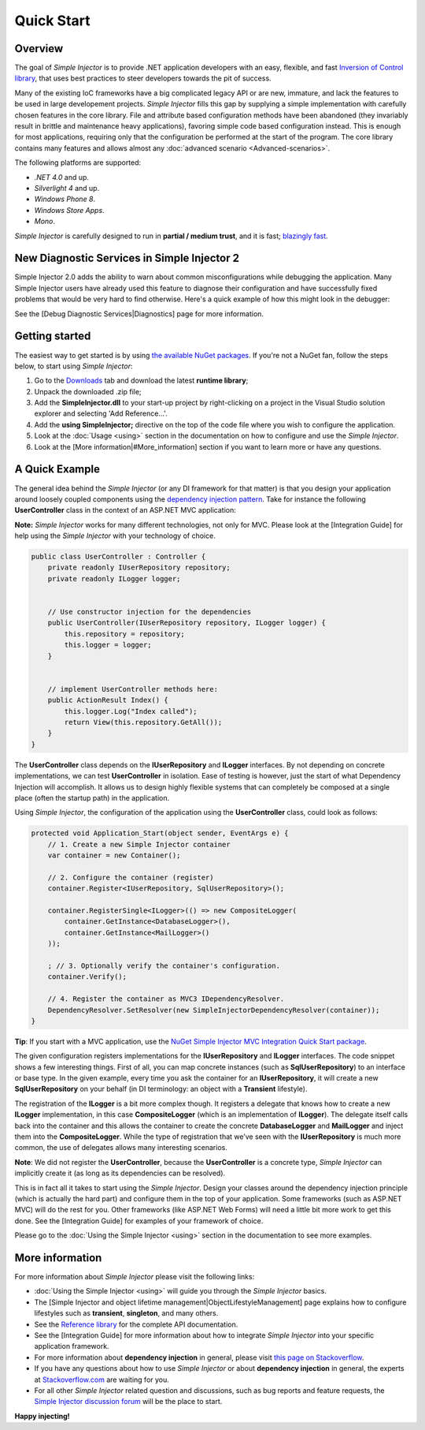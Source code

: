 ===========
Quick Start
===========

Overview
========

The goal of *Simple Injector* is to provide .NET application developers with an easy, flexible, and fast `Inversion of Control library <http://martinfowler.com/articles/injection.html>`_, that uses best practices to steer developers towards the pit of success.

Many of the existing IoC frameworks have a big complicated legacy API or are new, immature, and lack the features to be used in large developement projects. *Simple Injector* fills this gap by supplying a simple implementation with carefully chosen features in the core library. File and attribute based configuration methods have been abandoned (they invariably result in brittle and maintenance heavy applications), favoring simple code based configuration instead. This is enough for most applications, requiring only that the configuration be performed at the start of the program. The core library contains many features and allows almost any :doc:`advanced scenario <Advanced-scenarios>`.

The following platforms are supported:

* *.NET 4.0* and up.
* *Silverlight 4* and up.
* *Windows Phone 8*.
* *Windows Store Apps*.
* *Mono*.

*Simple Injector* is carefully designed to run in **partial / medium trust**, and it is fast; `blazingly fast <https://simpleinjector.codeplex.com/discussions/326621>`_.

New Diagnostic Services in Simple Injector 2
============================================

Simple Injector 2.0 adds the ability to warn about common misconfigurations while debugging the application. Many Simple Injector users have already used this feature to diagnose their configuration and have successfully fixed problems that would be very hard to find otherwise. Here's a quick example of how this might look in the debugger:

.. image:: images/diagnosticsdebuggerview.png 
   :alt: Diagnostics debugger view context menu

See the [Debug Diagnostic Services|Diagnostics] page for more information.

Getting started
===============

The easiest way to get started is by using  `the available NuGet packages <https://nuget.org/packages?q=simpleinjector&sortOrder=package-download-count>`_. If you're not a NuGet fan, follow the steps below, to start using *Simple Injector*:

#. Go to the `Downloads <https://simpleinjector.codeplex.com/releases/>`_ tab and download the latest **runtime library**;
#. Unpack the downloaded .zip file;
#. Add the **SimpleInjector.dll** to your start-up project by right-clicking on a project in the Visual Studio solution explorer and selecting 'Add Reference...'.
#. Add the **using SimpleInjector;** directive on the top of the code file where you wish to configure the application.
#. Look at the :doc:`Usage <using>` section in the documentation on how to configure and use the *Simple Injector*.
#. Look at the [More information|#More_information] section if you want to learn more or have any questions.

A Quick Example
===============

The general idea behind the *Simple Injector* (or any DI framework for that matter) is that you design your application around loosely coupled components using the `dependency injection pattern <https://en.wikipedia.org/wiki/Dependency**injection>`_. Take for instance the following **UserController** class in the context of an ASP.NET MVC application:

.. container:: Note

    **Note:** *Simple Injector* works for many different technologies, not only for MVC. Please look at the [Integration Guide] for help using the *Simple Injector* with your technology of choice.

.. code-block:: c#

    public class UserController : Controller {
        private readonly IUserRepository repository;
        private readonly ILogger logger;


        // Use constructor injection for the dependencies
        public UserController(IUserRepository repository, ILogger logger) {
            this.repository = repository;
            this.logger = logger;
        }


        // implement UserController methods here:
        public ActionResult Index() {
            this.logger.Log("Index called");
            return View(this.repository.GetAll());
        }
    }

The **UserController** class depends on the **IUserRepository** and **ILogger** interfaces. By not depending on concrete implementations, we can test **UserController** in isolation. Ease of testing is however, just the start of what Dependency Injection will accomplish. It allows us to design highly flexible systems that can completely be composed at a single place (often the startup path) in the application.

Using *Simple Injector*, the configuration of the application using the **UserController** class, could look as follows:

.. code-block:: csharp

    protected void Application_Start(object sender, EventArgs e) {
        // 1. Create a new Simple Injector container
        var container = new Container();

        // 2. Configure the container (register)
        container.Register<IUserRepository, SqlUserRepository>();

        container.RegisterSingle<ILogger>(() => new CompositeLogger(
            container.GetInstance<DatabaseLogger>(),
            container.GetInstance<MailLogger>()
        ));

        ; // 3. Optionally verify the container's configuration.
        container.Verify();

        // 4. Register the container as MVC3 IDependencyResolver.
        DependencyResolver.SetResolver(new SimpleInjectorDependencyResolver(container));
    }

.. container:: Note

    **Tip**: If you start with a MVC application, use the `NuGet Simple Injector MVC Integration Quick Start package <https://nuget.org/packages/SimpleInjector.MVC3>`_.

The given configuration registers implementations for the **IUserRepository** and **ILogger** interfaces. The code snippet shows a few interesting things. First of all, you can map concrete instances (such as **SqlUserRepository**) to an interface or base type. In the given example, every time you ask the container for an **IUserRepository**, it will create a new **SqlUserRepository** on your behalf (in DI terminology: an object with a **Transient** lifestyle).

The registration of the **ILogger** is a bit more complex though. It registers a delegate that knows how to create a new **ILogger** implementation, in this case **CompositeLogger** (which is an implementation of **ILogger**). The delegate itself calls back into the container and this allows the container to create the concrete **DatabaseLogger** and **MailLogger** and inject them into the **CompositeLogger**. While the type of registration that we’ve seen with the **IUserRepository** is much more common, the use of delegates allows many interesting scenarios.

.. container:: Note

    **Note**: We did not register the **UserController**, because the **UserController** is a concrete type, *Simple Injector* can implicitly create it (as long as its dependencies can be resolved).

This is in fact all it takes to start using the *Simple Injector*. Design your classes around the dependency injection principle (which is actually the hard part) and configure them in the top of your application. Some frameworks (such as ASP.NET MVC) will do the rest for you. Other frameworks (like ASP.NET Web Forms) will need a little bit more work to get this done. See the [Integration Guide] for examples of your framework of choice.

.. container:: Note

    Please go to the :doc:`Using the Simple Injector <using>` section in the documentation to see more examples.

More information
================

For more information about *Simple Injector* please visit the following links: 

* :doc:`Using the Simple Injector <using>` will guide you through the *Simple Injector* basics.
* The [Simple Injector and object lifetime management|ObjectLifestyleManagement] page explains how to configure lifestyles such as **transient**, **singleton**, and many others.
* See the `Reference library <https://simpleinjector.org/ReferenceLibrary/>`_ for the complete API documentation.
* See the [Integration Guide] for more information about how to integrate *Simple Injector* into your specific application framework.
* For more information about **dependency injection** in general, please visit `this page on Stackoverflow <https://stackoverflow.com/tags/dependency-injection/info>`_.
* If you have any questions about how to use *Simple Injector* or about **dependency injection** in general, the experts at `Stackoverflow.com <http://stackoverflow.com/questions/ask?tags=simple-injector%20ioc-container%20dependency-injection%20.net%20c%23&title=Simple%20Injector>`_ are waiting for you.
* For all other *Simple Injector* related question and discussions, such as bug reports and feature requests, the `Simple Injector discussion forum <https://simpleinjector.codeplex.com/discussions>`_ will be the place to start.

**Happy injecting!**